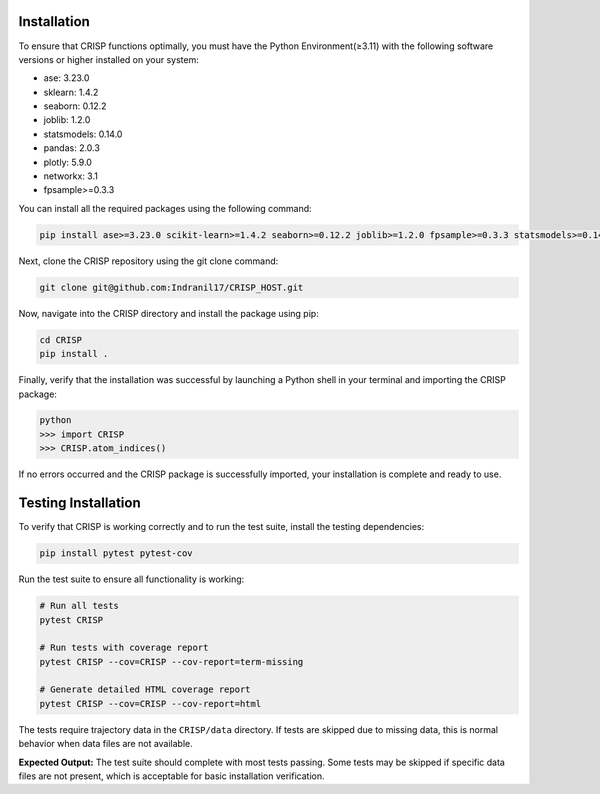 Installation
===============

To ensure that CRISP functions optimally, you must have the Python Environment(≥3.11) with the
following software versions or higher installed on your system:

- ase: 3.23.0
- sklearn: 1.4.2
- seaborn: 0.12.2
- joblib: 1.2.0
- statsmodels: 0.14.0
- pandas: 2.0.3
- plotly: 5.9.0
- networkx: 3.1
- fpsample>=0.3.3


You can install all the required packages using the following command:

.. code-block:: bash

    pip install ase>=3.23.0 scikit-learn>=1.4.2 seaborn>=0.12.2 joblib>=1.2.0 fpsample>=0.3.3 statsmodels>=0.14.0 pandas>=2.0.3 plotly>=5.9.0 networkx>=3.1


Next, clone the CRISP repository using the git clone command:

.. code-block:: bash

    git clone git@github.com:Indranil17/CRISP_HOST.git


Now, navigate into the CRISP directory and install the package using pip:

.. code-block:: bash

    cd CRISP
    pip install .

Finally, verify that the installation was successful by launching a 
Python shell in your terminal and importing the CRISP package:

.. code-block:: bash
    
    python
    >>> import CRISP
    >>> CRISP.atom_indices()


If no errors occurred and the CRISP package is successfully imported, 
your installation is complete and ready to use.

Testing Installation
====================

To verify that CRISP is working correctly and to run the test suite, install the testing dependencies:

.. code-block:: bash

    pip install pytest pytest-cov

Run the test suite to ensure all functionality is working:

.. code-block:: bash

    # Run all tests
    pytest CRISP

    # Run tests with coverage report
    pytest CRISP --cov=CRISP --cov-report=term-missing

    # Generate detailed HTML coverage report
    pytest CRISP --cov=CRISP --cov-report=html

The tests require trajectory data in the ``CRISP/data`` directory. If tests are skipped due to missing data, 
this is normal behavior when data files are not available.

**Expected Output:**
The test suite should complete with most tests passing. Some tests may be skipped if specific data files 
are not present, which is acceptable for basic installation verification.



